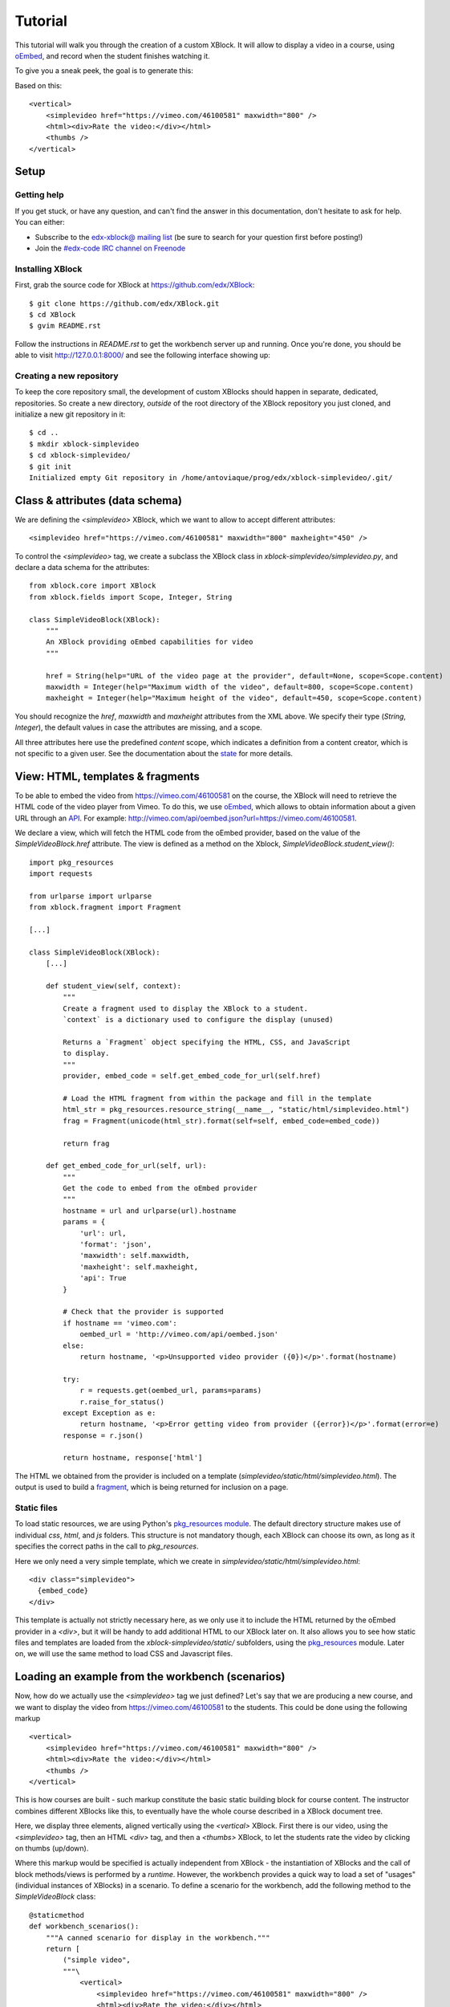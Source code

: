 ========
Tutorial
========

This tutorial will walk you through the creation of a custom XBlock. It will allow to display a
video in a course, using `oEmbed <http://oembed.com/>`_, and record when the student finishes
watching it.

To give you a sneak peek, the goal is to generate this:

.. image:: images/simplevideo_finished.png

Based on this: ::

    <vertical>
        <simplevideo href="https://vimeo.com/46100581" maxwidth="800" />
        <html><div>Rate the video:</div></html>
        <thumbs />
    </vertical>

Setup
=====

Getting help
------------

If you get stuck, or have any question, and can't find the answer in this documentation, don't
hesitate to ask for help. You can either:

* Subscribe to the `edx-xblock@ mailing list <https://groups.google.com/forum/#!forum/edx-xblock>`_
  (be sure to search for your question first before posting!) 
* Join the `#edx-code IRC channel on Freenode <http://webchat.freenode.net/?channels=edx-code>`_

Installing XBlock
-----------------

First, grab the source code for XBlock at https://github.com/edx/XBlock: ::

    $ git clone https://github.com/edx/XBlock.git
    $ cd XBlock
    $ gvim README.rst

Follow the instructions in `README.rst` to get the workbench server up and running. Once you're done,
you should be able to visit http://127.0.0.1:8000/ and see the following interface showing up:

.. image:: images/workbench_home.png

Creating a new repository
-------------------------

To keep the core repository small, the development of custom XBlocks should happen in separate,
dedicated, repositories. So create a new directory, *outside* of the root directory of the XBlock
repository you just cloned, and initialize a new git repository in it: ::

    $ cd ..
    $ mkdir xblock-simplevideo
    $ cd xblock-simplevideo/
    $ git init
    Initialized empty Git repository in /home/antoviaque/prog/edx/xblock-simplevideo/.git/

Class & attributes (data schema)
================================

We are defining the `<simplevideo>` XBlock, which we want to allow to accept different attributes: ::

    <simplevideo href="https://vimeo.com/46100581" maxwidth="800" maxheight="450" />

To control the `<simplevideo>` tag, we create a subclass the XBlock class in
`xblock-simplevideo/simplevideo.py`, and declare a data schema for the attributes: ::

    from xblock.core import XBlock
    from xblock.fields import Scope, Integer, String

    class SimpleVideoBlock(XBlock):
        """
        An XBlock providing oEmbed capabilities for video
        """

        href = String(help="URL of the video page at the provider", default=None, scope=Scope.content)
        maxwidth = Integer(help="Maximum width of the video", default=800, scope=Scope.content)
        maxheight = Integer(help="Maximum height of the video", default=450, scope=Scope.content)

You should recognize the `href`, `maxwidth` and `maxheight` attributes from the XML above. We
specify their type (`String`, `Integer`), the default values in case the attributes are missing, and
a scope.

All three attributes here use the predefined `content` scope, which indicates a definition from a
content creator, which is not specific to a given user. See the documentation about the `state
<guide/xblock.html#state>`_ for more details.

View: HTML, templates & fragments
=================================

To be able to embed the video from https://vimeo.com/46100581 on the course, the XBlock will need to
retrieve the HTML code of the video player from Vimeo. To do this, we use `oEmbed
<http://oembed.com/>`_, which allows to obtain information about a given URL through an `API
<https://developer.vimeo.com/apis/oembed>`_. For example:
http://vimeo.com/api/oembed.json?url=https://vimeo.com/46100581.

We declare a view, which will fetch the HTML code from the oEmbed provider, based on the value of
the `SimpleVideoBlock.href` attribute. The view is defined as a method on the Xblock,
`SimpleVideoBlock.student_view()`: ::

    import pkg_resources
    import requests
    
    from urlparse import urlparse
    from xblock.fragment import Fragment

    [...]

    class SimpleVideoBlock(XBlock):
        [...]

        def student_view(self, context):
            """
            Create a fragment used to display the XBlock to a student.
            `context` is a dictionary used to configure the display (unused)

            Returns a `Fragment` object specifying the HTML, CSS, and JavaScript
            to display.
            """
            provider, embed_code = self.get_embed_code_for_url(self.href)
            
            # Load the HTML fragment from within the package and fill in the template
            html_str = pkg_resources.resource_string(__name__, "static/html/simplevideo.html")
            frag = Fragment(unicode(html_str).format(self=self, embed_code=embed_code))

            return frag

        def get_embed_code_for_url(self, url):
            """
            Get the code to embed from the oEmbed provider
            """
            hostname = url and urlparse(url).hostname
            params = {
                'url': url,
                'format': 'json',
                'maxwidth': self.maxwidth,
                'maxheight': self.maxheight,
                'api': True
            }

            # Check that the provider is supported
            if hostname == 'vimeo.com':
                oembed_url = 'http://vimeo.com/api/oembed.json'
            else:
                return hostname, '<p>Unsupported video provider ({0})</p>'.format(hostname)
            
            try:
                r = requests.get(oembed_url, params=params)
                r.raise_for_status()
            except Exception as e:
                return hostname, '<p>Error getting video from provider ({error})</p>'.format(error=e)
            response = r.json()

            return hostname, response['html']

The HTML we obtained from the provider is included on a template
(`simplevideo/static/html/simplevideo.html`). The output is used to build a `fragment
<guide/fragment.html>`_, which is being returned for inclusion on a page.

Static files
------------

To load static resources, we are using Python's `pkg_resources module
<http://pythonhosted.org/distribute/pkg_resources.html>`_. The default directory structure makes
use of individual `css`, `html`, and `js` folders. This structure is not mandatory though, each 
XBlock can choose its own, as long as it specifies the correct paths in the call to 
`pkg_resources`.

Here we only need a very simple template, which we create in
`simplevideo/static/html/simplevideo.html`: ::

    <div class="simplevideo">
      {embed_code}
    </div>

This template is actually not strictly necessary here, as we only use it to include the HTML
returned by the oEmbed provider in a `<div>`, but it will be handy to add additional HTML to our
XBlock later on. It also allows you to see how static files and templates are loaded from the
`xblock-simplevideo/static/` subfolders, using the `pkg_resources
<http://pythonhosted.org/distribute/pkg_resources.html>`_ module. Later on, we will use the same
method to load CSS and Javascript files.

Loading an example from the workbench (scenarios)
=================================================

Now, how do we actually use the `<simplevideo>` tag we just defined? Let's say that we are producing
a new course, and we want to display the video from https://vimeo.com/46100581 to the students. This
could be done using the following markup ::

    <vertical>
        <simplevideo href="https://vimeo.com/46100581" maxwidth="800" />
        <html><div>Rate the video:</div></html>
        <thumbs />
    </vertical>

This is how courses are built - such markup constitute the basic static building block for course
content. The instructor combines different XBlocks like this, to eventually have the whole course
described in a XBlock document tree.

Here, we display three elements, aligned vertically using the `<vertical>` XBlock. First there is
our video, using the `<simplevideo>` tag, then an HTML `<div>` tag, and then a `<thumbs>` XBlock, to
let the students rate the video by clicking on thumbs (up/down).

Where this markup would be specified is actually independent from XBlock - the instantiation of
XBlocks and the call of block methods/views is performed by a *runtime*. However, the workbench
provides a quick way to load a set of "usages" (individual instances of XBlocks) in a scenario. To
define a scenario for the workbench, add the following method to the `SimpleVideoBlock` class: ::

    @staticmethod
    def workbench_scenarios():
        """A canned scenario for display in the workbench."""
        return [
            ("simple video", 
            """\
                <vertical>
                    <simplevideo href="https://vimeo.com/46100581" maxwidth="800" />
                    <html><div>Rate the video:</div></html>
                    <thumbs />
                </vertical>
             """)
        ]

The attributes, like "href", are mapped to attributes of the XBlock class and automatically
initialized to the provided value. It allows you to specify which video should be displayed in this
particular scenario.


Registering an XBlock (entry point)
===================================

XBlocks are loaded dynamically as plugins, using the `entry_points mechanism of setuptools
<http://pythonhosted.org/distribute/setuptools.html#dynamic-discovery-of-services-and-plugins>`_.
XBlocks are registered by looking up entry points with the name `xblock.v1`. The workbench will call
the `workbench_scenarios()` method on each registered XBlock, to populate the list of scenarios
displayed on its homepage.

Create the following `xblock-simplevideo/setup.py` file: ::

    from setuptools import setup
    
    setup(
        name='xblock-simplevideo',
        version='0.1',
        description='SimpleVideo XBlock Tutorial Sample',
        py_modules=['simplevideo'],
        install_requires=['XBlock'],
        entry_points={
            'xblock.v1': [
                'simplevideo = simplevideo:SimpleVideoBlock',
            ]
        }
    )

Then create a file requirements.txt to allow to register the package, as well as automatically
install other dependencies like the `requests` module we use to query the oEmbed provider: ::

    $ cd xblock-simplevideo/
    $ cat > requirements.txt
    requests==1.2.2
    -e .
    <Press CTRL-D>

The '-e' option tells to always use the latest files from the development directory, instead of
packaging the files when you run the command.

Then run pip to actually register the `xblock-simplevideo` package and allow XBlock to find the
entry point: ::

    $ pip -r requirements.txt

Now, (re)start the workbench server: ::

    $ cd ../XBlock
    $ python manage.py runserver

You should see the new "*simple video*" scenario appearing in the list from http://localhost:8000/
(highlighted in yellow on the screenshot - it will appear just like the other links for you):

.. image:: images/workbench_home_simplevideo.png

When you click on it, you should see the video appearing, along with the thumb block to rate the
video:

.. image:: images/simplevideo_scenario1.png

Adding CSS styling
==================

Let's say we want to add a small margin, above and below every video. We'll do this with CSS: create
the file `xblock-simplevideo/static/css/simplevideo.css` and put the following code in it: ::

    .simplevideo {
        margin: 10px 0;
    }

Then edit the `SimpleVideoBlock.student_view()` method: ::

    class SimpleVideoBlock(XBlock):
        [...]

        def student_view(self, context):
            [...]
            
            # Load the HTML fragment from within the package and fill in the template
            html_str = pkg_resources.resource_string(__name__, "static/html/simplevideo.html")
            frag = Fragment(unicode(html_str).format(self=self, embed_code=embed_code))

            # Load CSS
            css_str = pkg_resources.resource_string(__name__, "static/css/simplevideo.css")
            frag.add_css(unicode(css_str))

            return frag

Reload http://localhost:8000/scenario/simplevideo.0/. Tadaa! You should now see bigger margins on
the top & bottom of the video.

Javascript & Ajax calls
=======================

Now, something fancier. We want to keep track of whether a student has finished watching the video -
and if he did, how many times. We'll use Javascript to make an Ajax call to the server when the
video is finished. For this, we load both Vimeo's Javascript API library (`Froogaloop
<https://developer.vimeo.com/player/js-api>`_), as well as our own Javascript file,
`static/js/src/simplevideo.js`: ::

    class SimpleVideoBlock(XBlock):
        [...]
        def student_view(self, context):
            [...]
            # Load CSS
            css_str = pkg_resources.resource_string(__name__, "static/css/simplevideo.css")
            frag.add_css(unicode(css_str))

            # Load JS
            if provider == 'vimeo.com':
                js_str = pkg_resources.resource_string(__name__, "static/js/lib/froogaloop.min.js")
                frag.add_javascript(unicode(js_str))
                js_str = pkg_resources.resource_string(__name__, "static/js/src/simplevideo.js")
                frag.add_javascript(unicode(js_str))
                frag.initialize_js('SimpleVideoBlock')

            return frag

To enable the Vimeo API calls from the video player's `iframe`, add a `api=true` parameter to the
oEmbed call: ::

    class SimpleVideoBlock(XBlock):
        [...]
        def get_embed_code_for_url(self, url):
            [...]
            # Check that the provider is supported
            if hostname == 'vimeo.com':
                oembed_url = 'http://vimeo.com/api/oembed.json'
                params['api'] = True
            else:
            [...]

Update the template we created before to display the number of times the student has finished
watching the video: ::

    <div class="simplevideo">
      {embed_code}
      <div class="status">Watched <span class="watched">{self.watched}</span> time(s).
    </div>

You can download the Froogaloop library from `http://a.vimeocdn.com/js/froogaloop2.min.js`: ::

    $ wget -O xblock-simplevideo/static/js/lib/froogaloop.min.js http://a.vimeocdn.com/js/froogaloop2.min.js

Create the `xblock-simplevideo/static/js/simplevideo.js` file: ::

    function SimpleVideoBlock(runtime, element) {
        var iframe = $('.simplevideo iframe'),
            player = $f(iframe[0]),
            watched_status = $('.simplevideo .status .watched');

        function on_finish(id) {
            $.ajax({
                type: "POST",
                url: runtime.handlerUrl(element, 'mark_as_watched'),
                data: JSON.stringify({watched: true}),
                success: function(result) {
                    watched_status.text(result.watched);
                }
            });
        }

        player.addEvent('ready', function() {
            player.addEvent('finish', on_finish);
        });
    }

Here, we:

* Locate the `iframe`,
* Pass it to the Froogaloop library to get the `player` object, 
* Capture "*finish*" events from the `player` once it is ready,
* Make an Ajax call to the `SimpleVideoBlock.mark_as_watched()` method when it is fired (we obtain
  the URL for the Ajax call through the `runtime.handlerUrl()` method)

Also notice that:

* The `SimpleVideoBlock.mark_as_watched()` method gets the data passed to the Ajax call,
  deserialized.
* The `success()` callback is passed the return value from the `mark_as_watched()` method
* The `watched` attribute from the returned result is used to update a new field, `$('.simplevideo
  .status .watched')`.

And finally, add the `mark_as_watched()` method to the XBlock, along with a new `watched` attribute,
which will store the number of times the user has completed watching the video: ::

    import logging
    log = logging.getLogger(__name__)
    [...]
    
    class SimpleVideoBlock(XBlock):
        [...]
        watched = Integer(help="How many times the student has watched it?", default=0, scope=Scope.user_state)
        [...]

        @XBlock.json_handler
        def mark_as_watched(self, data, suffix=''):
            """
            Called upon completion of the video
            """
            if not data.get('watched'):
                log.warn('not watched yet')
            else:
                self.watched += 1

            return {'watched': self.watched}

You should now be getting this:

.. image:: images/simplevideo_finished.png

**Important note**: It seems that the Vimeo JS API calls are broken with Firefox - until this is
fixed, test with Chrome/Chromium instead.

Source repository
=================

A repository containing the code from this tutorial can be found at
https://github.com/antoviaque/xblock-simplevideo.


